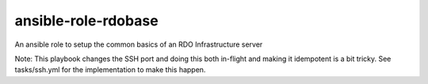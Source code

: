 ansible-role-rdobase
====================
An ansible role to setup the common basics of an RDO Infrastructure server

Note: This playbook changes the SSH port and doing this both in-flight and
making it idempotent is a bit tricky. See tasks/ssh.yml for the implementation
to make this happen.
